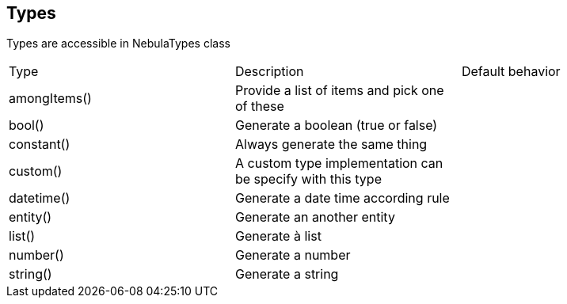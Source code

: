 == Types

Types are accessible in NebulaTypes class

|===
|Type|Description|Default behavior
|amongItems()|Provide a list of items and pick one of these|
|bool()|Generate a boolean (true or false)|
|constant()|Always generate the same thing|
|custom()|A custom type implementation can be specify with this type|
|datetime()|Generate a date time according rule|
|entity()|Generate an another entity|
|list()|Generate à list|
|number()|Generate a number|
|string()|Generate a string|
|===